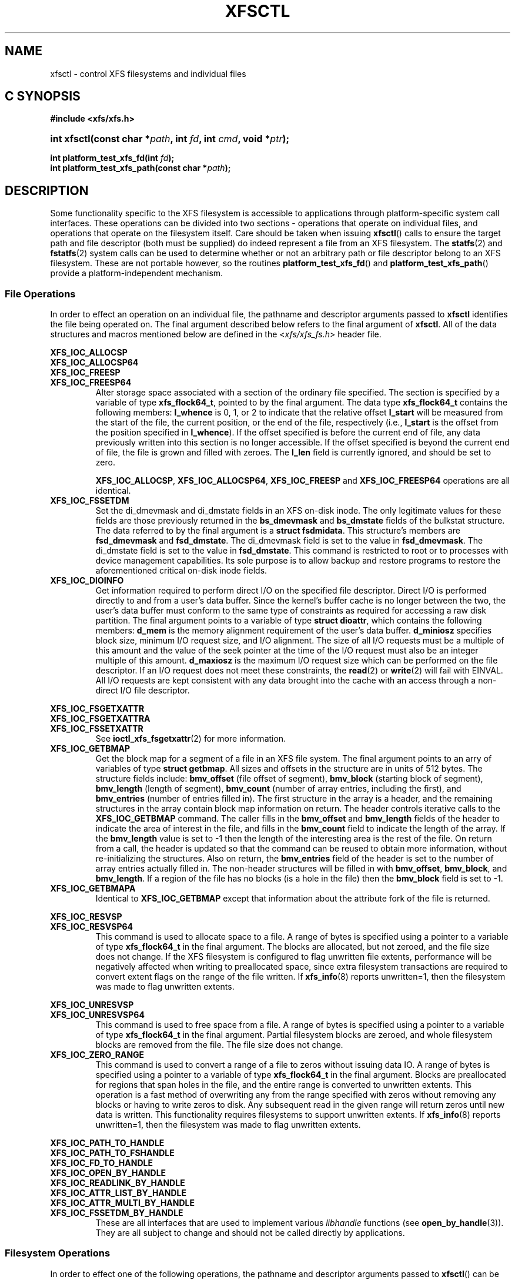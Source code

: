 .TH XFSCTL 3
.SH NAME
xfsctl \- control XFS filesystems and individual files
.SH C SYNOPSIS
.B #include <xfs/xfs.h>
.HP
.BI "int\ xfsctl(const char *" path ", int " fd ", int " cmd ", void *" ptr );
.PP
.BI "int platform_test_xfs_fd(int " fd );
.br
.BI "int platform_test_xfs_path(const char *" path );
.SH DESCRIPTION
Some functionality specific to the XFS filesystem is accessible to
applications through platform-specific system call interfaces.
These operations can be divided into two sections \- operations
that operate on individual files, and operations that operate on
the filesystem itself. Care should be taken when issuing
.BR xfsctl ()
calls to ensure the target path and file descriptor (both must
be supplied) do indeed represent a file from an XFS filesystem.
The
.BR statfs (2)
and
.BR fstatfs (2)
system calls can be used to determine whether or not an arbitrary
path or file descriptor belong to an XFS filesystem.
These are not portable however, so the routines
.BR platform_test_xfs_fd ()
and
.BR platform_test_xfs_path ()
provide a platform-independent mechanism.
.SS File Operations
In order to effect an operation on an individual file, the pathname
and descriptor arguments passed to
.B xfsctl
identifies the file being operated on.
The final argument described below refers to the final argument of
.BR xfsctl .
All of the data structures and macros mentioned below are defined in the
.RI < xfs/xfs_fs.h >
header file.
.PP
.B XFS_IOC_ALLOCSP
.br
.B XFS_IOC_ALLOCSP64
.br
.B XFS_IOC_FREESP
.PD 0
.TP
.B XFS_IOC_FREESP64
Alter storage space associated with a section of the ordinary
file specified.  The section is specified by a variable of type
.BR xfs_flock64_t ,
pointed to by the final argument.
The data type
.B xfs_flock64_t
contains the following members:
.B l_whence
is 0, 1, or 2 to indicate that the relative offset
.B l_start
will be measured from the start of the file, the current position, or
the end of the file, respectively (i.e.,
.B l_start
is the offset from the position specified in
.BR l_whence ).
If the offset specified is before the current end of file, any data
previously written into this section is no longer accessible.
If the offset specified is beyond the current end of file, the file
is grown and filled with zeroes.
The
.B l_len
field is currently ignored, and should be set to zero.

.BR XFS_IOC_ALLOCSP ,
.BR XFS_IOC_ALLOCSP64 ,
.B XFS_IOC_FREESP
and
.B XFS_IOC_FREESP64
operations are all identical.

.TP
.B XFS_IOC_FSSETDM
Set the di_dmevmask and di_dmstate fields in an XFS on-disk inode.
The only legitimate values for these fields are those
previously returned in the
.B bs_dmevmask
and
.B bs_dmstate
fields of the bulkstat structure.
The data referred to by the final argument is a
.BR "struct fsdmidata" .
This structure's members are
.B fsd_dmevmask
and
.BR fsd_dmstate .
The di_dmevmask
field is set to the value in
.BR fsd_dmevmask .
The di_dmstate field is set to the value in
.BR fsd_dmstate .
This command is restricted to root or to processes with device
management capabilities.
Its sole purpose is to allow backup and restore programs to restore the
aforementioned critical on-disk inode fields.

.TP
.B XFS_IOC_DIOINFO
Get information required to perform direct I/O on the specified file
descriptor.
Direct I/O is performed directly to and from a user's data buffer.
Since the kernel's buffer cache is no longer between the two, the
user's data buffer must conform to the same type of constraints as
required for accessing a raw disk partition.
The final argument points to a variable of type
.BR "struct dioattr" ,
which contains the following members:
.B d_mem
is the memory alignment requirement of the user's data buffer.
.B d_miniosz
specifies block size, minimum I/O request size, and I/O alignment.
The size of all I/O requests must be a multiple of this amount and
the value of the seek pointer at the time of the I/O request must
also be an integer multiple of this amount.
.B d_maxiosz
is the maximum I/O request size which can be performed on the file
descriptor.
If an I/O request does not meet these constraints, the
.BR read (2)
or
.BR write (2)
will fail with EINVAL.
All I/O requests are kept consistent with any data brought into
the cache with an access through a non-direct I/O file descriptor.

.PP
.nf
.B XFS_IOC_FSGETXATTR
.B XFS_IOC_FSGETXATTRA
.fi
.PD 0
.TP
.B XFS_IOC_FSSETXATTR
See
.BR ioctl_xfs_fsgetxattr (2)
for more information.

.TP
.B XFS_IOC_GETBMAP
Get the block map for a segment of a file in an XFS file system.
The final argument points to an arry of variables of type
.BR "struct getbmap" .
All sizes and offsets in the structure are in units of 512 bytes.
The structure fields include:
.B bmv_offset
(file offset of segment),
.B bmv_block
(starting block of segment),
.B bmv_length
(length of segment),
.B bmv_count
(number of array entries, including the first), and
.B bmv_entries
(number of entries filled in).
The first structure in the array is a header, and the remaining
structures in the array contain block map information on return.
The header controls iterative calls to the
.B XFS_IOC_GETBMAP
command.
The caller fills in the
.B bmv_offset
and
.B bmv_length
fields of the header to indicate the area of interest in the file,
and fills in the
.B bmv_count
field to indicate the length of the array.
If the
.B bmv_length
value is set to \-1 then the length of the interesting area is the rest
of the file.
On return from a call, the header is updated so that the command can be
reused to obtain more information, without re-initializing the structures.
Also on return, the
.B bmv_entries
field of the header is set to the number of array entries actually filled in.
The non-header structures will be filled in with
.BR bmv_offset ,
.BR bmv_block ,
and
.BR bmv_length .
If a region of the file has no blocks (is a hole in the file) then the
.B bmv_block
field is set to \-1.

.TP
.B XFS_IOC_GETBMAPA
Identical to
.B XFS_IOC_GETBMAP
except that information about the attribute fork of the file is returned.

.PP
.B XFS_IOC_RESVSP
.TP
.B XFS_IOC_RESVSP64
This command is used to allocate space to a file.
A range of bytes is specified using a pointer to a variable of type
.B xfs_flock64_t
in the final argument.
The blocks are allocated, but not zeroed, and the file size does not change.
If the XFS filesystem is configured to flag unwritten file extents,
performance will be negatively affected when writing to preallocated space,
since extra filesystem transactions are required to convert extent flags on
the range of the file written.
If
.BR xfs_info (8)
reports unwritten=1, then the filesystem was made to flag unwritten extents.

.PP
.B XFS_IOC_UNRESVSP
.TP
.B XFS_IOC_UNRESVSP64
This command is used to free space from a file.
A range of bytes is specified using a pointer to a variable of type
.B xfs_flock64_t
in the final argument.
Partial filesystem blocks are zeroed, and whole filesystem blocks are
removed from the file.  The file size does not change.

.TP
.B XFS_IOC_ZERO_RANGE
This command is used to convert a range of a file to zeros without issuing data
IO.
A range of bytes is specified using a pointer to a variable of type
.B xfs_flock64_t
in the final argument.
Blocks are preallocated for regions that span holes in the file, and the entire
range is converted to unwritten extents.
This operation is a fast method of overwriting any from the range specified
with zeros without removing any blocks or having to write zeros to disk.
Any subsequent read in the given range will return zeros until new data is
written.
This functionality requires filesystems to support unwritten extents.
If
.BR xfs_info (8)
reports unwritten=1, then the filesystem was made to flag unwritten extents.

.\" .TP
.\" .B XFS_IOC_GETBIOSIZE
.\" This command gets information about the preferred buffered I/O
.\" size used by the system when performing buffered I/O (e.g.
.\" standard Unix non-direct I/O) to and from the file.
.\" The information is passed back in a structure of type
.\" .B "struct biosize"
.\" pointed to by the final argument.
.\" biosize lengths are expressed in log base 2.
.\" That is if the value is 14, then the true size is 2^14 (2 raised to
.\" the 14th power).
.\" The
.\" .B biosz_read
.\" field will contain the current value used by the system when reading
.\" from the file.
.\" Except at the end-of-file, the system will read from the file in
.\" multiples of this length.
.\" The
.\" .B biosz_write
.\" field will contain the current value used by the system when writing
.\" to the file.
.\" Except at the end-of-file, the system will write to the file in
.\" multiples of this length.
.\" The
.\" .B dfl_biosz_read
.\" and
.\" .B dfl_biosz_write
.\" will be set to the system default values for the opened file.
.\" The
.\" .B biosz_flags
.\" field will be set to 1 if the current read or write value has been
.\" explicitly set.
.\"
.\" .TP
.\" .B XFS_IOC_SETBIOSIZE
.\" This command sets information about the preferred buffered I/O size
.\" used by the system when performing buffered I/O (e.g. standard Unix
.\" non-direct I/O) to and from the file.
.\" The information is passed in a structure of type
.\" .B "struct biosize"
.\" pointed to by the final argument.
.\" Using smaller preferred I/O sizes can result in performance
.\" improvements if the file is typically accessed using small
.\" synchronous I/Os or if only a small amount of the file is accessed
.\" using small random I/Os, resulting in little or no use of the
.\" additional data read in near the random I/Os.
.\"
.\" To explicitly set the preferred I/O sizes, the
.\" .B biosz_flags
.\" field should be set to zero and the
.\" .B biosz_read
.\" and
.\" .B biosz_write
.\" fields should be set to the log base 2 of the desired read and
.\" write lengths, respectively (e.g. 13 for 8K bytes, 14 for 16K
.\" bytes, 15 for 32K bytes, etc.).  Valid values are 13-16
.\" inclusive for machines with a 4K byte pagesize and 14-16 for
.\" machines with a 16K byte pagesize.  The specified read and
.\" write values must also result in lengths that are greater than
.\" or equal to the filesystem block size.
.\" The
.\" .B dfl_biosz_read
.\" and
.\" .B dfl_biosz_write
.\" fields are ignored.
.\"
.\" If biosizes have already been explicitly set due to a prior use
.\" of
.\" .BR XFS_IOC_SETBIOSIZE ,
.\" and the requested sizes are larger than the
.\" existing sizes, the
.\" .I xfsctl
.\" call will return successfully and the
.\" system will use the smaller of the two sizes.  However, if
.\" .B biosz_flags
.\" is set to 1, the system will use the new values
.\" regardless of whether the new sizes are larger or smaller than the old.
.\"
.\" To reset the biosize values to the defaults for the filesystem
.\" that the file resides in, the
.\" .B biosz_flags
.\" field should be set to 2.
.\" The remainder of the fields will be ignored in that case.
.\"
.\" Changes made by
.\" .B XFS_IOC_SETBIOSIZE
.\" are transient.
.\" The sizes are reset to the default values once the reference count on the
.\" file drops to zero (e.g. all open file descriptors to that file
.\" have been closed).
.\" See
.\" .I mount(8)
.\" for details on how to set the
.\" default biosize values for a filesystem.

.PP
.nf
.B XFS_IOC_PATH_TO_HANDLE
.B XFS_IOC_PATH_TO_FSHANDLE
.B XFS_IOC_FD_TO_HANDLE
.B XFS_IOC_OPEN_BY_HANDLE
.B XFS_IOC_READLINK_BY_HANDLE
.B XFS_IOC_ATTR_LIST_BY_HANDLE
.B XFS_IOC_ATTR_MULTI_BY_HANDLE
.fi
.PD 0
.TP
.B XFS_IOC_FSSETDM_BY_HANDLE
These are all interfaces that are used to implement various
.I libhandle
functions (see
.BR open_by_handle (3)).
They are all subject to change and should not be called directly
by applications.

.SS Filesystem Operations
In order to effect one of the following operations, the pathname
and descriptor arguments passed to
.BR xfsctl ()
can be any open file in the XFS filesystem in question.

.PP
.TP
.B XFS_IOC_FSINUMBERS
See
.BR ioctl_xfs_fsinumbers (2)
for more information.

.TP
.B XFS_IOC_FSGEOMETRY
See
.BR ioctl_xfs_fsop_geometry (2)
for more information.

.TP
.BR XFS_IOC_FSBULKSTAT " or " XFS_IOC_FSBULKSTAT_SINGLE
See
.BR ioctl_xfs_fsbulkstat (2)
for more information.

.TP
.B XFS_IOC_SCRUB_METADATA
See
.BR ioctl_xfs_scrub_metadata (2)
for more information.

.PP
.nf
.B XFS_IOC_THAW
.B XFS_IOC_FREEZE
.B XFS_IOC_GET_RESBLKS
.B XFS_IOC_SET_RESBLKS
.B XFS_IOC_FSGROWFSDATA
.B XFS_IOC_FSGROWFSLOG
.B XFS_IOC_FSGROWFSRT
.fi
.TP
.B XFS_IOC_FSCOUNTS
These interfaces are used to implement various filesystem internal
operations on XFS filesystems.
For
.B XFS_FS_COUNTS
(get filesystem dynamic global information), the output structure is of type
.BR xfs_fsop_counts_t .
The remainder of these operations will not be described further
as they are not of general use to applications.

.SH SEE ALSO
.BR ioctl_xfs_fsgetxattr (2),
.BR ioctl_xfs_fsop_geometry (2),
.BR ioctl_xfs_fsbulkstat (2),
.BR ioctl_xfs_scrub_metadata (2),
.BR ioctl_xfs_fsinumbers (2),
.BR fstatfs (2),
.BR statfs (2),
.BR xfs (5),
.BR xfs_info (8).

